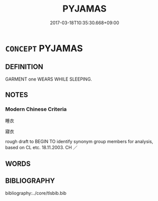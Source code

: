 # -*- mode: mandoku-tls-view -*-
#+TITLE: PYJAMAS
#+DATE: 2017-03-18T10:35:30.668+09:00        
#+STARTUP: content
* =CONCEPT= PYJAMAS
:PROPERTIES:
:CUSTOM_ID: uuid-9f1bf02d-f17e-458b-ae8e-80ed906fb7c9
:TR_ZH: 睡衣
:END:
** DEFINITION

GARMENT one WEARS WHILE SLEEPING.

** NOTES

*** Modern Chinese Criteria
睡衣

寢衣

rough draft to BEGIN TO identify synonym group members for analysis, based on CL etc. 18.11.2003. CH ／

** WORDS
   :PROPERTIES:
   :VISIBILITY: children
   :END:
** BIBLIOGRAPHY
bibliography:../core/tlsbib.bib
